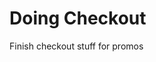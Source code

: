 :PROPERTIES:
#+PROPERTY: board-name work
#+PROPERTY: board-id 61f72d212263136bd9adfc08
#+PROPERTY: Done 61f72d212263136bd9adfc0b
#+PROPERTY: Doing 61f72d212263136bd9adfc0a
#+PROPERTY: To-Do 61f72d212263136bd9adfc09
#+TODO: To-Do Doing | Done
#+PROPERTY: orgtrello_user_uriel781 55e5b46c1ba3c3f816076298
#+PROPERTY: :blue
#+PROPERTY: :purple
#+PROPERTY: :red
#+PROPERTY: :orange
#+PROPERTY: :yellow
#+PROPERTY: :green
#+PROPERTY: orgtrello_user_me uriel781
:END:



* Doing Checkout
:PROPERTIES:
:orgtrello_id: 61f7353724684d48cfdf3635
:orgtrello_local_checksum: 6761e596a2e30ecdb913e70d6afb1bb543cad77c5d6aa1559edacfa4f719da37
:END:
Finish checkout stuff for promos

